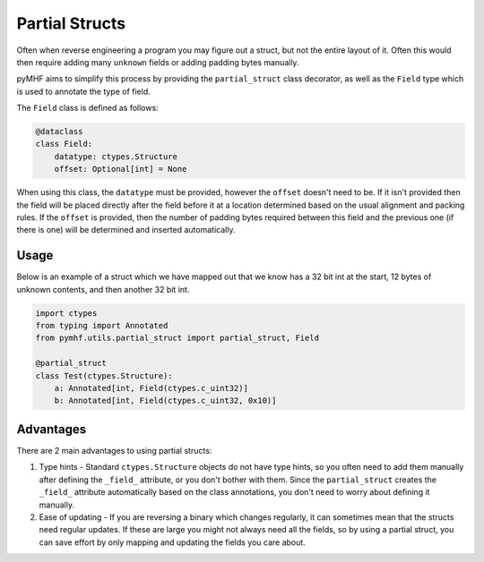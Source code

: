 Partial Structs
===============

Often when reverse engineering a program you may figure out a struct, but not the entire layout of it.
Often this would then require adding many ``unknown`` fields or adding padding bytes manually.

pyMHF aims to simplify this process by providing the ``partial_struct`` class decorator, as well as the ``Field`` type which is used to annotate the type of field.

The ``Field`` class is defined as follows:

.. code-block:: py

    @dataclass
    class Field:
        datatype: ctypes.Structure
        offset: Optional[int] = None

When using this class, the ``datatype`` must be provided, however the ``offset`` doesn't need to be. If it isn't provided then the field will be placed directly after the field before it at a location determined based on the usual alignment and packing rules.
If the ``offset`` is provided, then the number of padding bytes required between this field and the previous one (if there is one) will be determined and inserted automatically.

Usage
-----

Below is an example of a struct which we have mapped out that we know has a 32 bit int at the start, 12 bytes of unknown contents, and then another 32 bit int.

.. code-block:: py

    import ctypes
    from typing import Annotated
    from pymhf.utils.partial_struct import partial_struct, Field
    
    @partial_struct
    class Test(ctypes.Structure):
        a: Annotated[int, Field(ctypes.c_uint32)]
        b: Annotated[int, Field(ctypes.c_uint32, 0x10)]

Advantages
----------

There are 2 main advantages to using partial structs:

1. Type hints - Standard ``ctypes.Structure`` objects do not have type hints, so you often need to add them manually after defining the ``_field_`` attribute, or you don't bother with them. Since the ``partial_struct`` creates the ``_field_`` attribute automatically based on the class annotations, you don't need to worry about defining it manually.
2. Ease of updating - If you are reversing a binary which changes regularly, it can sometimes mean that the structs need regular updates. If these are large you might not always need all the fields, so by using a partial struct, you can save effort by only mapping and updating the fields you care about.
